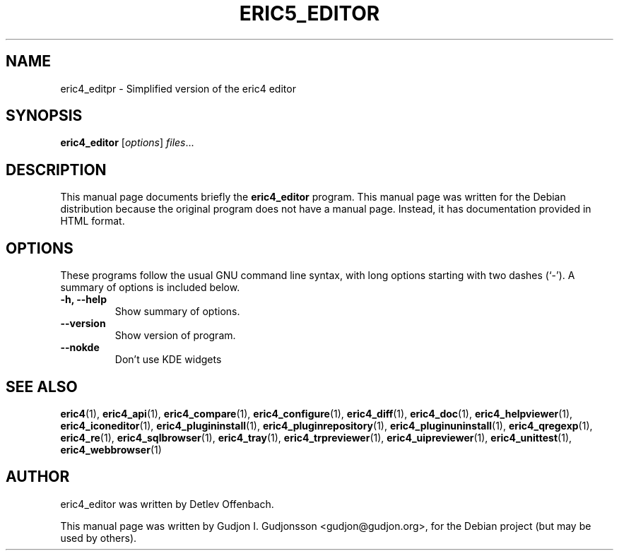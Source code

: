 .TH ERIC5_EDITOR 1 "January 31, 2010"
.SH NAME
eric4_editpr \- Simplified version of the eric4 editor
.SH SYNOPSIS
.B eric4_editor
.RI [ options ] " files" ...
.SH DESCRIPTION
This manual page documents briefly the
.B eric4_editor
program. This manual page was written for the Debian 
distribution because the original program does not have a manual page.
Instead, it has documentation provided in HTML format.

.SH OPTIONS
These programs follow the usual GNU command line syntax, with long
options starting with two dashes (`-').
A summary of options is included below.
.TP
.B \-h, \-\-help
Show summary of options.
.TP
.B \-\-version
Show version of program.
.TP
.B \-\-nokde
Don't use KDE widgets
.SH SEE ALSO
.BR eric4 (1),
.BR eric4_api (1),
.BR eric4_compare (1),
.BR eric4_configure (1),
.BR eric4_diff (1),    
.BR eric4_doc (1),   
.BR eric4_helpviewer (1),
.BR eric4_iconeditor (1),
.BR eric4_plugininstall (1),  
.BR eric4_pluginrepository (1),
.BR eric4_pluginuninstall (1),  
.BR eric4_qregexp (1),
.BR eric4_re (1),
.BR eric4_sqlbrowser (1),        
.BR eric4_tray (1),        
.BR eric4_trpreviewer (1),
.BR eric4_uipreviewer (1),
.BR eric4_unittest (1),
.BR eric4_webbrowser (1)
.SH AUTHOR
eric4_editor was written by Detlev Offenbach.
.PP
This manual page was written by Gudjon I. Gudjonsson <gudjon@gudjon.org>,
for the Debian project (but may be used by others).
